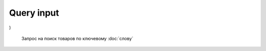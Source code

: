 Query input
~~~~~~~~~~~
.. method:: query.Search(
    $query: String
    $page: Int
    $prg: Prg!
    $facet: String
    $sort: Sort = best_match
    $catId: String
    $max_price: String
    $min_price: String
    $spelling: Boolean = true
    $affinityOverride: AffinityOverride
    $storeSlotBooked: String
    $ps: Int
    $ptss: String
    $recall_set: String
    $fitmentFieldParams: JSON = {}
    $fitmentSearchParams: JSON = {}
    $fetchMarquee: Boolean!
    $trsp: String
    $fetchSkyline: Boolean!
    $fetchSbaTop: Boolean!
)

    Запрос на поиск товаров по ключевому :doc:`слову`
